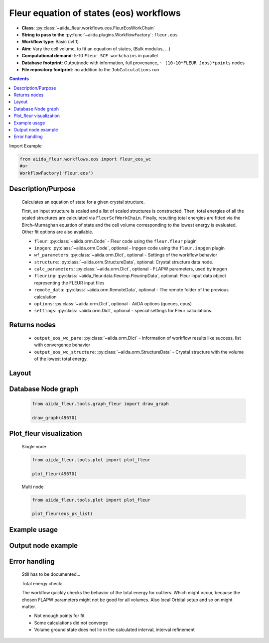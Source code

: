 .. _eos_wc:

Fleur equation of states (eos) workflows
----------------------------------------

* **Class**: :py:class:`~aiida_fleur.workflows.eos.FleurEosWorkChain`
* **String to pass to the** :py:func:`~aiida.plugins.WorkflowFactory`: ``fleur.eos``
* **Workflow type**:  Basic (lvl 1)
* **Aim**: Vary the cell volume, to fit an equation of states, (Bulk modulus, ...)
* **Computational demand**: 5-10 ``Fleur SCF workchains`` in parallel
* **Database footprint**: Outputnode with information, full provenance, ``~ (10+10*FLEUR Jobs)*points`` nodes
* **File repository footprint**: no addition to the ``JobCalculations`` run

.. contents::

Import Example:

.. code-block:: python

    from aiida_fleur.workflows.eos import fleur_eos_wc
    #or
    WorkflowFactory('fleur.eos')

Description/Purpose
^^^^^^^^^^^^^^^^^^^
  Calculates an equation of state for a given crystal structure.

  First, an input structure is scaled and a list of scaled structures is constructed.
  Then, total energies of all the scaled structures are calculated via
  ``FleurScfWorkChain``. Finally, resulting total energies are fitted via the Birch–Murnaghan
  equation of state and the cell volume corresponding to the lowest energy is evaluated.
  Other fit options are also available.

  * ``fleur``: :py:class:`~aiida.orm.Code` - Fleur code using the ``fleur.fleur`` plugin
  * ``inpgen``: :py:class:`~aiida.orm.Code`, optional - Inpgen code using the ``fleur.inpgen``
    plugin
  * ``wf_parameters``: :py:class:`~aiida.orm.Dict`, optional - Settings
    of the workflow behavior
  * ``structure``: :py:class:`~aiida.orm.StructureData`, optional: Crystal structure
    data node.
  * ``calc_parameters``: :py:class:`~aiida.orm.Dict`, optional -
    FLAPW parameters, used by inpgen
  * ``fleurinp``: :py:class:`~aiida_fleur.data.fleurinp.FleurinpData`, optional: Fleur input data
    object representing the FLEUR input files
  * ``remote_data``: :py:class:`~aiida.orm.RemoteData`, optional - The remote folder of
    the previous calculation
  * ``options``: :py:class:`~aiida.orm.Dict`, optional - AiiDA options
    (queues, cpus)
  * ``settings``: :py:class:`~aiida.orm.Dict`, optional - special settings
    for Fleur calculations.

Returns nodes
^^^^^^^^^^^^^
  * ``output_eos_wc_para``: :py:class:`~aiida.orm.Dict` - Information of
    workflow results like success, list with convergence behavior
  * ``output_eos_wc_structure``: :py:class:`~aiida.orm.StructureData` - Crystal
    structure with the volume of the lowest total energy.

Layout
^^^^^^
  .. figure:: /images/Workchain_charts_eos_wc.png
    :width: 50 %
    :align: center

Database Node graph
^^^^^^^^^^^^^^^^^^^
  .. code-block:: python

    from aiida_fleur.tools.graph_fleur import draw_graph

    draw_graph(49670)

  .. figure:: /images/eos_49670.pdf
    :width: 100 %
    :align: center

Plot_fleur visualization
^^^^^^^^^^^^^^^^^^^^^^^^
  Single node

  .. code-block:: python

    from aiida_fleur.tools.plot import plot_fleur

    plot_fleur(49670)

  .. figure:: /images/plot_fleur_eos_sn.png
    :width: 60 %
    :align: center

  Multi node

  .. code-block:: python

    from aiida_fleur.tools.plot import plot_fleur

    plot_fleur(eos_pk_list)

  .. figure:: /images/plot_fleur_eos_mn.png
    :width: 60 %
    :align: center


Example usage
^^^^^^^^^^^^^
  .. include:: ../../../../examples/tutorial/workflows/tutorial_submit_eos.py
     :literal:


Output node example
^^^^^^^^^^^^^^^^^^^
  .. include:: /images/eos_wc_outputnode.py
     :literal:

Error handling
^^^^^^^^^^^^^^
  Still has to be documented...

  Total energy check:

  The workflow quickly checks the behavior of the total energy for outliers.
  Which might occur, because the chosen FLAPW parameters might not be good for
  all volumes. Also local Orbital setup and so on might matter.

  * Not enough points for fit
  * Some calculations did not converge
  * Volume ground state does not lie in the calculated interval, interval refinement

